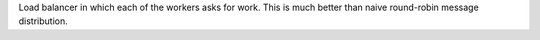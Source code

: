 Load balancer in which each of the workers asks for work. This is much better
than naive round-robin message distribution.
